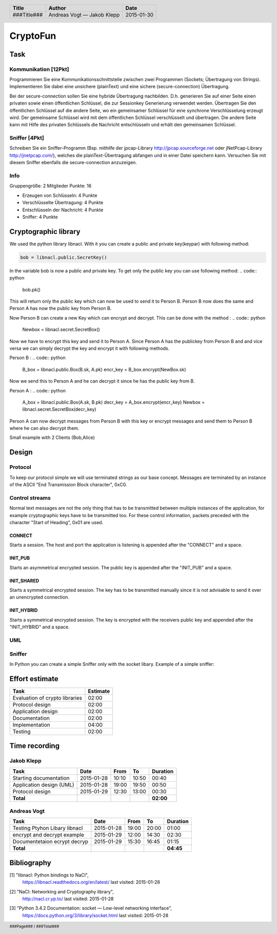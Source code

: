 #########
CryptoFun
#########

Task
====

Kommunikation [12Pkt]
~~~~~~~~~~~~~~~~~~~~~

Programmieren Sie eine Kommunikationsschnittstelle zwischen zwei Programmen
(Sockets; Übertragung von Strings). Implementieren Sie dabei eine unsichere
(plainText) und eine sichere (secure-connection) Übertragung.

Bei der secure-connection sollen Sie eine hybride Übertragung nachbilden. D.h.
generieren Sie auf einer Seite einen privaten sowie einen öffentlichen
Schlüssel, die zur Sessionkey Generierung verwendet werden. Übertragen Sie den
öffentlichen Schlüssel auf die andere Seite, wo ein gemeinsamer Schlüssel für
eine synchrone Verschlüsselung erzeugt wird. Der gemeinsame Schlüssel wird mit
dem öffentlichen Schlüssel verschlüsselt und übertragen. Die andere Seite kann
mit Hilfe des privaten Schlüssels die Nachricht entschlüsseln und erhält den
gemeinsamen Schlüssel.

Sniffer [4Pkt]
~~~~~~~~~~~~~~

Schreiben Sie ein Sniffer-Programm (Bsp. mithilfe der jpcap-Library
http://jpcap.sourceforge.net oder jNetPcap-Library http://jnetpcap.com/),
welches die plainText-Übertragung abfangen und in einer Datei speichern kann.
Versuchen Sie mit diesem Sniffer ebenfalls die secure-connection anzuzeigen.

Info
~~~~

Gruppengröße: 2 Mitglieder
Punkte: 16

* Erzeugen von Schlüsseln: 4 Punkte
* Verschlüsselte Übertragung: 4 Punkte
* Entschlüsseln der Nachricht: 4 Punkte
* Sniffer: 4 Punkte

Cryptographic library
=====================

We used the python library libnacl.
With it you can create a public and private key(keypar) with following method:

.. code:: python

    bob = libnacl.public.SecretKey()

In the variable bob is now a public and private key. To get only
the public key you can use following method:
.. code:: python

    bob.pk() 

This will return only the public key which can now be used to send it
to Person B. Person B now does the same and Person A has now the public 
key from Person B.

Now Person B can create a new Key which can encrypt and decrypt.
This can be done with the method :
.. code:: python
    Newbox = libnacl.secret.SecretBox()

Now we have to encrypt this key and send it to Person A.
Since Person A has the publickey from Person B and and vice versa we
can simply decrypt the key and encrypt it with following methods.

Person B :
.. code:: python
    B_box = libnacl.public.Box(B.sk, A.pk)
    encr_key = B_box.encrypt(NewBox.sk)

Now we send this to Person A and he can decrypt it since he has the
public key from B.

Person A :
.. code:: python
    A_box = libnacl.public.Box(A.sk, B.pk)
    decr_key = A_box.encrypt(encr_key)
    Newbox = libnacl.secret.SecretBox(decr_key)

Person A can now decrypt messages from Person B with this key 
or encrypt messages and send them to Person B where he can also decrypt them.

Small example with 2 Clients (Bob,Alice)

.. code:: python
    __author__ = 'schueler'
    import libnacl.public
    import libnacl.secret
    import libnacl.utils

    msg = b'But then of course African swallows are not migratory.'
    # This methods creates a keypar(public,private) for the Clients
    bob = libnacl.public.SecretKey()
    alice = libnacl.public.SecretKey()
    # Alice and Bob create a box which is a combination of sender's secret key
    # and the receiver's public key.With this they can encrypt and decrypt messages.
    bob_box = libnacl.public.Box(bob.sk, alice.pk)
    alice_box = libnacl.public.Box(alice.sk, bob.pk)
    # Alice creates a new Key which will we be their shared key
    box = libnacl.secret.SecretBox()
    print(box.sk)
    # Alice encrypts the shared key.
    alice_ctxt = alice_box.encrypt(box.sk)
    print(alice_ctxt)
    # Bob can decrypt the key since he has Alice public key in the 'box'
    aclear = bob_box.decrypt(alice_ctxt)
    print(aclear)
    # Alice encrypts a message with the shared key and send it to Bob
    encr = box.encrypt(msg)
    print(encr)
    #Since Bob decrypted the sharedkey he can now use it  to decrypt
    #the encrypted message from Alice
    box2 = libnacl.secret.SecretBox(aclear)
    decr= box2.decrypt(encr)
    print(decr)

Design
======

Protocol
~~~~~~~~

To keep our protocol simple we will use terminated strings as our base concept.
Messages are terminated by an instance of the ASCII
"End Transmission Block character", 0xC0.

Control streams
~~~~~~~~~~~~~~~

Normal text messages are not the only thing that has to be transmitted between
multiple instances of the application, for example cryptographic keys have to
be transmitted too. For these control information, packets preceded with the
character "Start of Heading", 0x01 are used.

CONNECT
-------

Starts a session. The host and port the application is listening is appended
after the "CONNECT" and a space.

INIT_PUB
--------

Starts an asymmetrical encrypted session. The public key is appended after the
"INIT_PUB" and a space.

INIT_SHARED
-----------

Starts a symmetrical encrypted session. The key has to be transmitted
manually since it is not advisable to send it over an unencrypted
connection.

INIT_HYBRID
-----------
Starts a symmetrical encrypted session. The key is encrypted with the
receivers public key and appended after the "INIT_HYBRID" and a space.

UML
~~~

.. image:: docs/CryptoFun.png
    :width: 80%

Sniffer
~~~~~~~

In Python you can create a simple Sniffer only with the socket libary.
Example of a simple sniffer:

.. code:: python
    #Packet sniffer in python
    #For Linux
     
    import socket
     
    #create an INET, raw socket
    s = socket.socket(socket.AF_INET, socket.SOCK_RAW, socket.IPPROTO_TCP)
     
    # receive a packet
    while True:
      print s.recvfrom(65565)

Effort estimate
===============

================================ ========
Task                             Estimate
================================ ========
Evaluation of crypto libraries    02:00
Protocol design                   02:00
Application design                02:00
Documentation                     02:00
Implementation                    04:00
Testing                           02:00
================================ ========

Time recording
==============

Jakob Klepp
~~~~~~~~~~~

================================ ========== ===== ===== =========
Task                             Date       From  To    Duration
================================ ========== ===== ===== =========
Starting documentation           2015-01-28 10:10 10:50   00:40
Application design (UML)         2015-01-28 19:00 19:50   00:50
Protocol design                  2015-01-29 12:30 13:00   00:30
**Total**                                               **02:00**
================================ ========== ===== ===== =========

Andreas Vogt
~~~~~~~~~~~~

================================ ========== ===== ===== =========
Task                             Date       From  To    Duration
================================ ========== ===== ===== =========
Testing Ptyhon Libary libnacl    2015-01-28 19:00 20:00   01:00
encrypt and decrypt example      2015-01-29 12:00 14:30   02:30
Documentetaion ecrypt decryp     2015-01-29 15:30 16:45   01:15
**Total**                                               **04:45**
================================ ========== ===== ===== =========


Bibliography
============

.. _1:

[1]  "libnacl: Python bindings to NaCl",
     https://libnacl.readthedocs.org/en/latest/
     last visited: 2015-01-28

.. _2:

[2]  "NaCl: Networking and Cryptography library",
     http://nacl.cr.yp.to/
     last visited: 2015-01-28

.. _3:

[3]  "Python 3.4.2 Documentation: socket — Low-level networking interface",
     https://docs.python.org/3/library/socket.html
     last visited: 2015-01-28

.. header::

    +-------------+---------------+------------+
    | Title       | Author        | Date       |
    +=============+===============+============+
    | ###Title### | Andreas Vogt  | 2015-01-30 |
    |             | — Jakob Klepp |            |
    +-------------+---------------+------------+

.. footer::

    ###Page### / ###Total###
